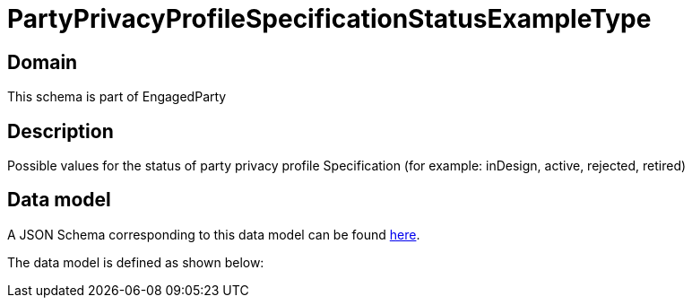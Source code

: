 = PartyPrivacyProfileSpecificationStatusExampleType

[#domain]
== Domain

This schema is part of EngagedParty

[#description]
== Description

Possible values for the status of party privacy profile Specification (for example: inDesign, active, rejected, retired)


[#data_model]
== Data model

A JSON Schema corresponding to this data model can be found https://tmforum.org[here].

The data model is defined as shown below:

